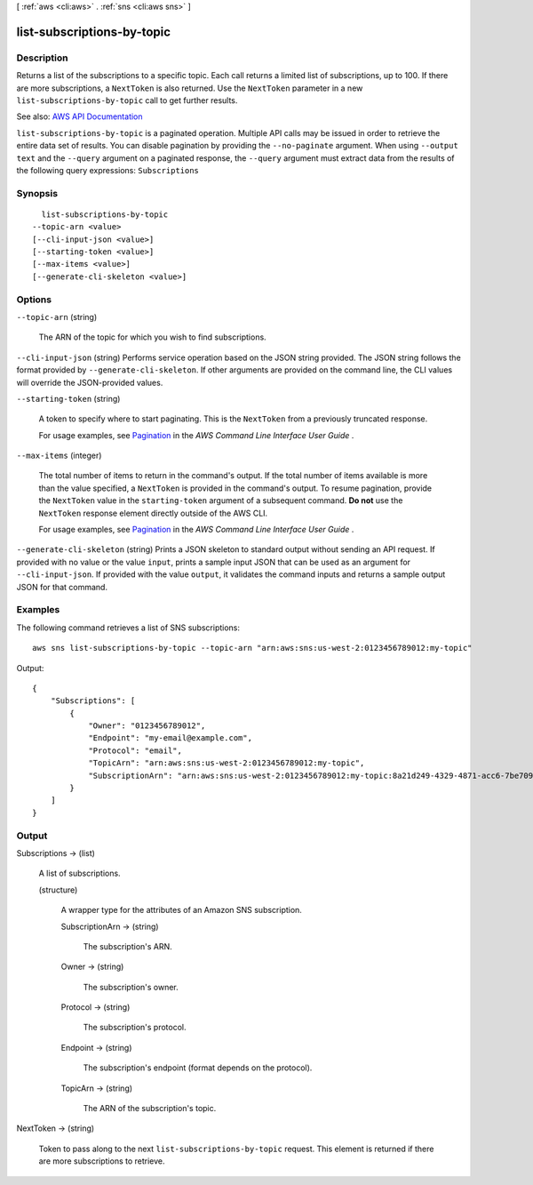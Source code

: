[ :ref:`aws <cli:aws>` . :ref:`sns <cli:aws sns>` ]

.. _cli:aws sns list-subscriptions-by-topic:


***************************
list-subscriptions-by-topic
***************************



===========
Description
===========



Returns a list of the subscriptions to a specific topic. Each call returns a limited list of subscriptions, up to 100. If there are more subscriptions, a ``NextToken`` is also returned. Use the ``NextToken`` parameter in a new ``list-subscriptions-by-topic`` call to get further results.



See also: `AWS API Documentation <https://docs.aws.amazon.com/goto/WebAPI/sns-2010-03-31/ListSubscriptionsByTopic>`_


``list-subscriptions-by-topic`` is a paginated operation. Multiple API calls may be issued in order to retrieve the entire data set of results. You can disable pagination by providing the ``--no-paginate`` argument.
When using ``--output text`` and the ``--query`` argument on a paginated response, the ``--query`` argument must extract data from the results of the following query expressions: ``Subscriptions``


========
Synopsis
========

::

    list-subscriptions-by-topic
  --topic-arn <value>
  [--cli-input-json <value>]
  [--starting-token <value>]
  [--max-items <value>]
  [--generate-cli-skeleton <value>]




=======
Options
=======

``--topic-arn`` (string)


  The ARN of the topic for which you wish to find subscriptions.

  

``--cli-input-json`` (string)
Performs service operation based on the JSON string provided. The JSON string follows the format provided by ``--generate-cli-skeleton``. If other arguments are provided on the command line, the CLI values will override the JSON-provided values.

``--starting-token`` (string)
 

  A token to specify where to start paginating. This is the ``NextToken`` from a previously truncated response.

   

  For usage examples, see `Pagination <https://docs.aws.amazon.com/cli/latest/userguide/pagination.html>`_ in the *AWS Command Line Interface User Guide* .

   

``--max-items`` (integer)
 

  The total number of items to return in the command's output. If the total number of items available is more than the value specified, a ``NextToken`` is provided in the command's output. To resume pagination, provide the ``NextToken`` value in the ``starting-token`` argument of a subsequent command. **Do not** use the ``NextToken`` response element directly outside of the AWS CLI.

   

  For usage examples, see `Pagination <https://docs.aws.amazon.com/cli/latest/userguide/pagination.html>`_ in the *AWS Command Line Interface User Guide* .

   

``--generate-cli-skeleton`` (string)
Prints a JSON skeleton to standard output without sending an API request. If provided with no value or the value ``input``, prints a sample input JSON that can be used as an argument for ``--cli-input-json``. If provided with the value ``output``, it validates the command inputs and returns a sample output JSON for that command.



========
Examples
========

The following command retrieves a list of SNS subscriptions::

  aws sns list-subscriptions-by-topic --topic-arn "arn:aws:sns:us-west-2:0123456789012:my-topic"

Output::

  {
      "Subscriptions": [
          {
              "Owner": "0123456789012",
              "Endpoint": "my-email@example.com",
              "Protocol": "email",
              "TopicArn": "arn:aws:sns:us-west-2:0123456789012:my-topic",
              "SubscriptionArn": "arn:aws:sns:us-west-2:0123456789012:my-topic:8a21d249-4329-4871-acc6-7be709c6ea7f"
          }
      ]
  }


======
Output
======

Subscriptions -> (list)

  

  A list of subscriptions.

  

  (structure)

    

    A wrapper type for the attributes of an Amazon SNS subscription.

    

    SubscriptionArn -> (string)

      

      The subscription's ARN.

      

      

    Owner -> (string)

      

      The subscription's owner.

      

      

    Protocol -> (string)

      

      The subscription's protocol.

      

      

    Endpoint -> (string)

      

      The subscription's endpoint (format depends on the protocol).

      

      

    TopicArn -> (string)

      

      The ARN of the subscription's topic.

      

      

    

  

NextToken -> (string)

  

  Token to pass along to the next ``list-subscriptions-by-topic`` request. This element is returned if there are more subscriptions to retrieve.

  

  

